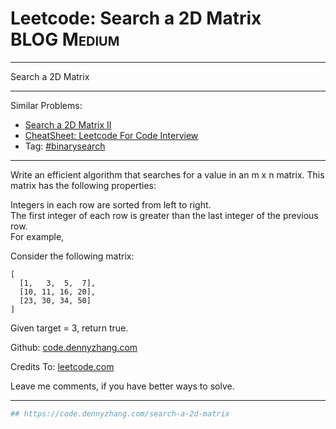 * Leetcode: Search a 2D Matrix                                   :BLOG:Medium:
#+STARTUP: showeverything
#+OPTIONS: toc:nil \n:t ^:nil creator:nil d:nil
:PROPERTIES:
:type:     binarysearch
:END:
---------------------------------------------------------------------
Search a 2D Matrix
---------------------------------------------------------------------
#+BEGIN_HTML
<a href="https://github.com/dennyzhang/code.dennyzhang.com/tree/master/problems/search-a-2d-matrix"><img align="right" width="200" height="183" src="https://www.dennyzhang.com/wp-content/uploads/denny/watermark/github.png" /></a>
#+END_HTML
Similar Problems:
- [[https://code.dennyzhang.com/search-a-2d-matrix-ii][Search a 2D Matrix II]]
- [[https://cheatsheet.dennyzhang.com/cheatsheet-leetcode-A4][CheatSheet: Leetcode For Code Interview]]
- Tag: [[https://code.dennyzhang.com/review-binarysearch][#binarysearch]]
---------------------------------------------------------------------
Write an efficient algorithm that searches for a value in an m x n matrix. This matrix has the following properties:

Integers in each row are sorted from left to right.
The first integer of each row is greater than the last integer of the previous row.
For example,

Consider the following matrix:
#+BEGIN_EXAMPLE
[
  [1,   3,  5,  7],
  [10, 11, 16, 20],
  [23, 30, 34, 50]
]
#+END_EXAMPLE

Given target = 3, return true.

Github: [[https://github.com/dennyzhang/code.dennyzhang.com/tree/master/problems/search-a-2d-matrix][code.dennyzhang.com]]

Credits To: [[https://leetcode.com/problems/search-a-2d-matrix/description/][leetcode.com]]

Leave me comments, if you have better ways to solve.
---------------------------------------------------------------------
#+BEGIN_SRC python
## https://code.dennyzhang.com/search-a-2d-matrix

#+END_SRC

#+BEGIN_HTML
<div style="overflow: hidden;">
<div style="float: left; padding: 5px"> <a href="https://www.linkedin.com/in/dennyzhang001"><img src="https://www.dennyzhang.com/wp-content/uploads/sns/linkedin.png" alt="linkedin" /></a></div>
<div style="float: left; padding: 5px"><a href="https://github.com/dennyzhang"><img src="https://www.dennyzhang.com/wp-content/uploads/sns/github.png" alt="github" /></a></div>
<div style="float: left; padding: 5px"><a href="https://www.dennyzhang.com/slack" target="_blank" rel="nofollow"><img src="https://www.dennyzhang.com/wp-content/uploads/sns/slack.png" alt="slack"/></a></div>
</div>
#+END_HTML

